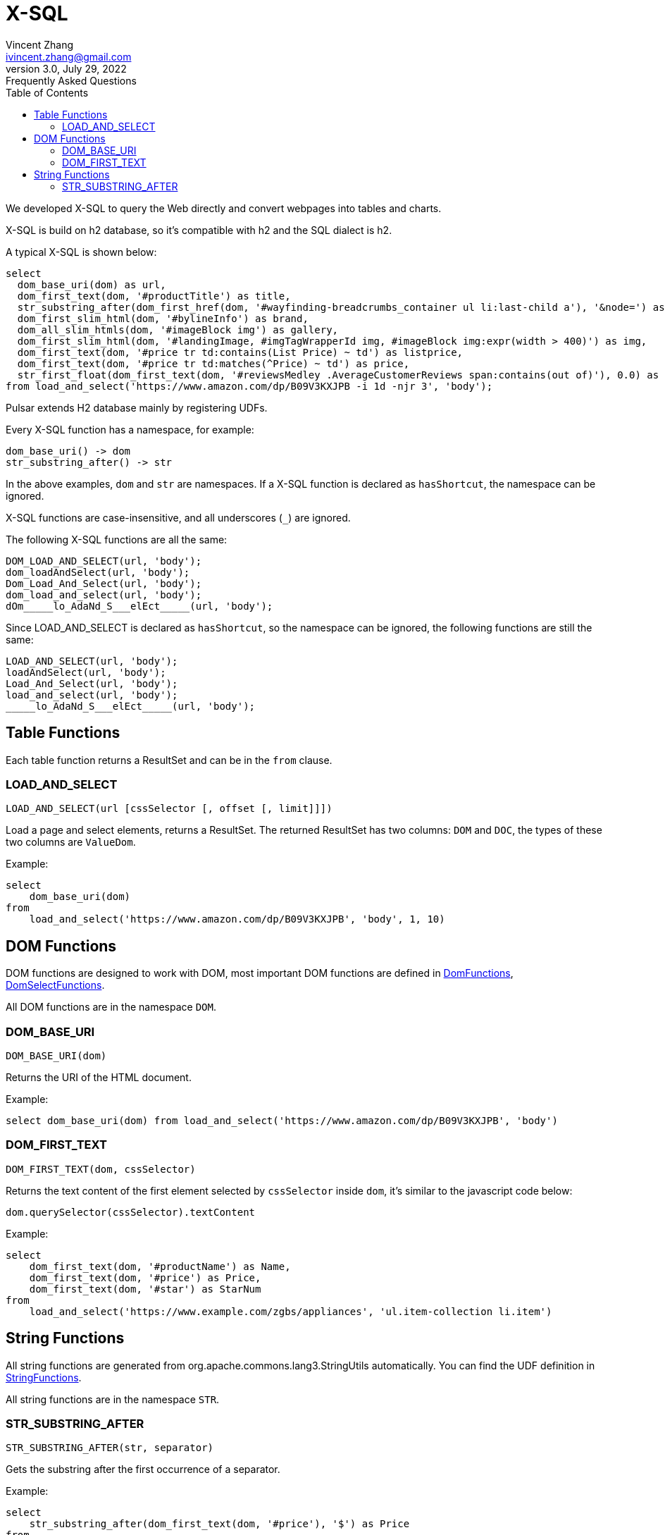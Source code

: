 = X-SQL
Vincent Zhang <ivincent.zhang@gmail.com>
3.0, July 29, 2022: Frequently Asked Questions
:toc:
:icons: font

We developed X-SQL to query the Web directly and convert webpages into tables and charts.

X-SQL is build on h2 database, so it's compatible with h2 and the SQL dialect is h2.

A typical X-SQL is shown below:

[source,sql]
----
select
  dom_base_uri(dom) as url,
  dom_first_text(dom, '#productTitle') as title,
  str_substring_after(dom_first_href(dom, '#wayfinding-breadcrumbs_container ul li:last-child a'), '&node=') as category,
  dom_first_slim_html(dom, '#bylineInfo') as brand,
  dom_all_slim_htmls(dom, '#imageBlock img') as gallery,
  dom_first_slim_html(dom, '#landingImage, #imgTagWrapperId img, #imageBlock img:expr(width > 400)') as img,
  dom_first_text(dom, '#price tr td:contains(List Price) ~ td') as listprice,
  dom_first_text(dom, '#price tr td:matches(^Price) ~ td') as price,
  str_first_float(dom_first_text(dom, '#reviewsMedley .AverageCustomerReviews span:contains(out of)'), 0.0) as score
from load_and_select('https://www.amazon.com/dp/B09V3KXJPB -i 1d -njr 3', 'body');
----

Pulsar extends H2 database mainly by registering UDFs.

Every X-SQL function has a namespace, for example:

    dom_base_uri() -> dom
    str_substring_after() -> str

In the above examples, `dom` and `str` are namespaces. If a  X-SQL function is declared as `hasShortcut`, the namespace can be ignored.

X-SQL functions are case-insensitive, and all underscores (`_`) are ignored.

The following X-SQL functions are all the same:

    DOM_LOAD_AND_SELECT(url, 'body');
    dom_loadAndSelect(url, 'body');
    Dom_Load_And_Select(url, 'body');
    dom_load_and_select(url, 'body');
    dOm_____lo_AdaNd_S___elEct_____(url, 'body');

Since LOAD_AND_SELECT is declared as `hasShortcut`, so the namespace can be ignored, the following functions are still the same:

    LOAD_AND_SELECT(url, 'body');
    loadAndSelect(url, 'body');
    Load_And_Select(url, 'body');
    load_and_select(url, 'body');
    _____lo_AdaNd_S___elEct_____(url, 'body');

## Table Functions

Each table function returns a ResultSet and can be in the `from` clause.

### LOAD_AND_SELECT

    LOAD_AND_SELECT(url [cssSelector [, offset [, limit]]])

Load a page and select elements, returns a ResultSet. The returned ResultSet has two columns: `DOM` and `DOC`, the types of these two columns are `ValueDom`.

Example:

[source,sql]
----
select
    dom_base_uri(dom)
from
    load_and_select('https://www.amazon.com/dp/B09V3KXJPB', 'body', 1, 10)
----

## DOM Functions

DOM functions are designed to work with DOM, most important DOM functions are defined in link:../pulsar-ql/src/main/kotlin/ai/platon/pulsar/ql/h2/udfs/DomFunctions.kt[DomFunctions], link:../pulsar-ql/src/main/kotlin/ai/platon/pulsar/ql/h2/udfs/DomSelectFunctions.kt[DomSelectFunctions].

All DOM functions are in the namespace `DOM`.

### DOM_BASE_URI

    DOM_BASE_URI(dom)

Returns the URI of the HTML document.

Example:

[source,sql]
----
select dom_base_uri(dom) from load_and_select('https://www.amazon.com/dp/B09V3KXJPB', 'body')
----

### DOM_FIRST_TEXT

    DOM_FIRST_TEXT(dom, cssSelector)

Returns the text content of the first element selected by `cssSelector` inside `dom`, it's similar to the javascript code below:

    dom.querySelector(cssSelector).textContent

Example:

[source,sql]
----
select
    dom_first_text(dom, '#productName') as Name,
    dom_first_text(dom, '#price') as Price,
    dom_first_text(dom, '#star') as StarNum
from
    load_and_select('https://www.example.com/zgbs/appliances', 'ul.item-collection li.item')
----

## String Functions

All string functions are generated from org.apache.commons.lang3.StringUtils automatically. You can find the UDF definition in link:../pulsar-ql/src/main/kotlin/ai/platon/pulsar/ql/h2/udfs/StringFunctions.kt[StringFunctions].

All string functions are in the namespace `STR`.

### STR_SUBSTRING_AFTER

    STR_SUBSTRING_AFTER(str, separator)

Gets the substring after the first occurrence of a separator.

Example:

[source,sql]
----
select
    str_substring_after(dom_first_text(dom, '#price'), '$') as Price
from
    load_and_select('https://www.amazon.com/dp/B09V3KXJPB', 'body');
----
